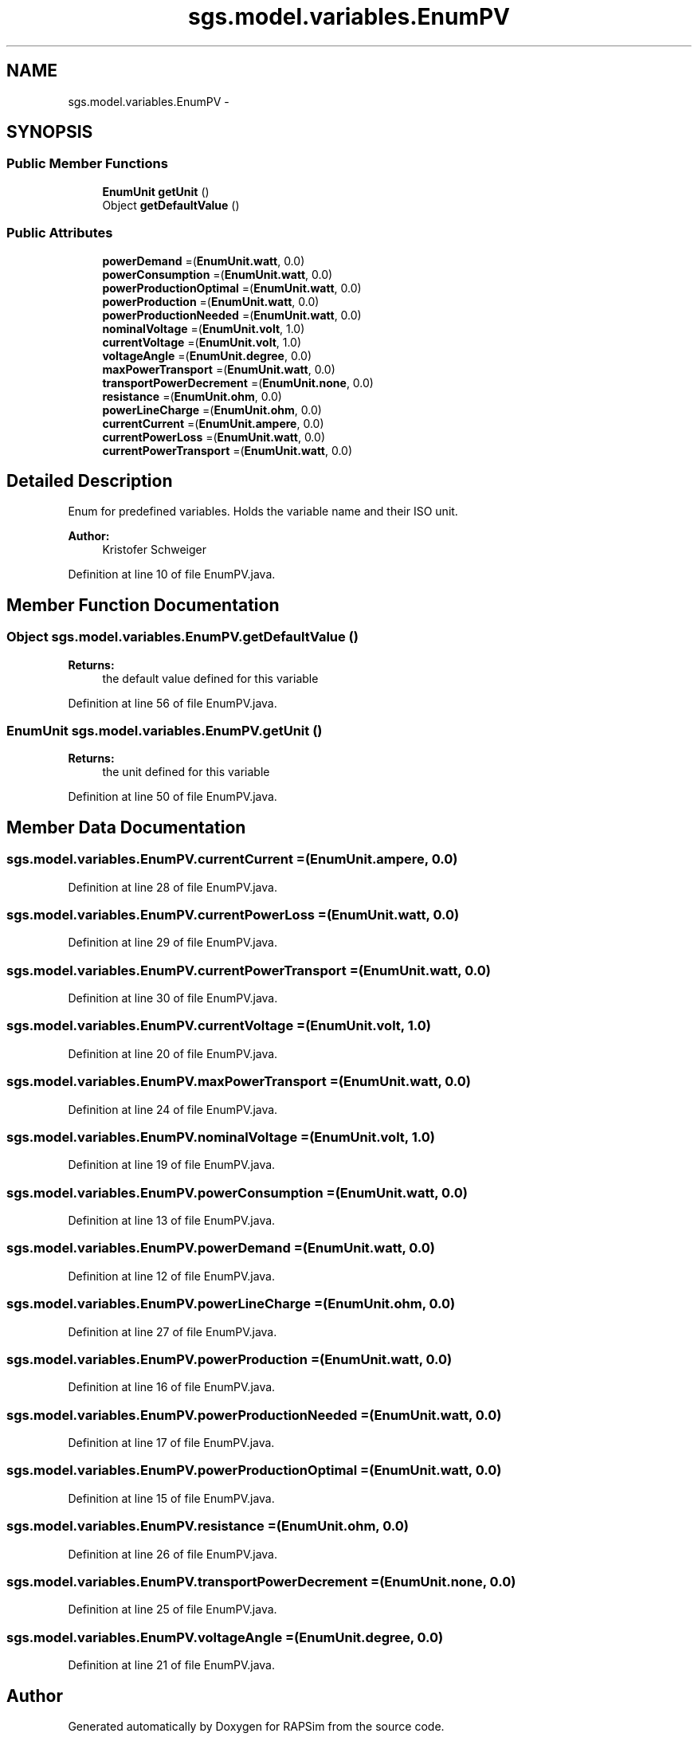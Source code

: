 .TH "sgs.model.variables.EnumPV" 3 "Wed Oct 28 2015" "Version 0.92" "RAPSim" \" -*- nroff -*-
.ad l
.nh
.SH NAME
sgs.model.variables.EnumPV \- 
.SH SYNOPSIS
.br
.PP
.SS "Public Member Functions"

.in +1c
.ti -1c
.RI "\fBEnumUnit\fP \fBgetUnit\fP ()"
.br
.ti -1c
.RI "Object \fBgetDefaultValue\fP ()"
.br
.in -1c
.SS "Public Attributes"

.in +1c
.ti -1c
.RI "\fBpowerDemand\fP =(\fBEnumUnit\&.watt\fP, 0\&.0)"
.br
.ti -1c
.RI "\fBpowerConsumption\fP =(\fBEnumUnit\&.watt\fP, 0\&.0)"
.br
.ti -1c
.RI "\fBpowerProductionOptimal\fP =(\fBEnumUnit\&.watt\fP, 0\&.0)"
.br
.ti -1c
.RI "\fBpowerProduction\fP =(\fBEnumUnit\&.watt\fP, 0\&.0)"
.br
.ti -1c
.RI "\fBpowerProductionNeeded\fP =(\fBEnumUnit\&.watt\fP, 0\&.0)"
.br
.ti -1c
.RI "\fBnominalVoltage\fP =(\fBEnumUnit\&.volt\fP, 1\&.0)"
.br
.ti -1c
.RI "\fBcurrentVoltage\fP =(\fBEnumUnit\&.volt\fP, 1\&.0)"
.br
.ti -1c
.RI "\fBvoltageAngle\fP =(\fBEnumUnit\&.degree\fP, 0\&.0)"
.br
.ti -1c
.RI "\fBmaxPowerTransport\fP =(\fBEnumUnit\&.watt\fP, 0\&.0)"
.br
.ti -1c
.RI "\fBtransportPowerDecrement\fP =(\fBEnumUnit\&.none\fP, 0\&.0)"
.br
.ti -1c
.RI "\fBresistance\fP =(\fBEnumUnit\&.ohm\fP, 0\&.0)"
.br
.ti -1c
.RI "\fBpowerLineCharge\fP =(\fBEnumUnit\&.ohm\fP, 0\&.0)"
.br
.ti -1c
.RI "\fBcurrentCurrent\fP =(\fBEnumUnit\&.ampere\fP, 0\&.0)"
.br
.ti -1c
.RI "\fBcurrentPowerLoss\fP =(\fBEnumUnit\&.watt\fP, 0\&.0)"
.br
.ti -1c
.RI "\fBcurrentPowerTransport\fP =(\fBEnumUnit\&.watt\fP, 0\&.0)"
.br
.in -1c
.SH "Detailed Description"
.PP 
Enum for predefined variables\&. Holds the variable name and their ISO unit\&.
.PP
\fBAuthor:\fP
.RS 4
Kristofer Schweiger 
.RE
.PP

.PP
Definition at line 10 of file EnumPV\&.java\&.
.SH "Member Function Documentation"
.PP 
.SS "Object sgs\&.model\&.variables\&.EnumPV\&.getDefaultValue ()"

.PP
\fBReturns:\fP
.RS 4
the default value defined for this variable 
.RE
.PP

.PP
Definition at line 56 of file EnumPV\&.java\&.
.SS "\fBEnumUnit\fP sgs\&.model\&.variables\&.EnumPV\&.getUnit ()"

.PP
\fBReturns:\fP
.RS 4
the unit defined for this variable 
.RE
.PP

.PP
Definition at line 50 of file EnumPV\&.java\&.
.SH "Member Data Documentation"
.PP 
.SS "sgs\&.model\&.variables\&.EnumPV\&.currentCurrent =(\fBEnumUnit\&.ampere\fP, 0\&.0)"

.PP
Definition at line 28 of file EnumPV\&.java\&.
.SS "sgs\&.model\&.variables\&.EnumPV\&.currentPowerLoss =(\fBEnumUnit\&.watt\fP, 0\&.0)"

.PP
Definition at line 29 of file EnumPV\&.java\&.
.SS "sgs\&.model\&.variables\&.EnumPV\&.currentPowerTransport =(\fBEnumUnit\&.watt\fP, 0\&.0)"

.PP
Definition at line 30 of file EnumPV\&.java\&.
.SS "sgs\&.model\&.variables\&.EnumPV\&.currentVoltage =(\fBEnumUnit\&.volt\fP, 1\&.0)"

.PP
Definition at line 20 of file EnumPV\&.java\&.
.SS "sgs\&.model\&.variables\&.EnumPV\&.maxPowerTransport =(\fBEnumUnit\&.watt\fP, 0\&.0)"

.PP
Definition at line 24 of file EnumPV\&.java\&.
.SS "sgs\&.model\&.variables\&.EnumPV\&.nominalVoltage =(\fBEnumUnit\&.volt\fP, 1\&.0)"

.PP
Definition at line 19 of file EnumPV\&.java\&.
.SS "sgs\&.model\&.variables\&.EnumPV\&.powerConsumption =(\fBEnumUnit\&.watt\fP, 0\&.0)"

.PP
Definition at line 13 of file EnumPV\&.java\&.
.SS "sgs\&.model\&.variables\&.EnumPV\&.powerDemand =(\fBEnumUnit\&.watt\fP, 0\&.0)"

.PP
Definition at line 12 of file EnumPV\&.java\&.
.SS "sgs\&.model\&.variables\&.EnumPV\&.powerLineCharge =(\fBEnumUnit\&.ohm\fP, 0\&.0)"

.PP
Definition at line 27 of file EnumPV\&.java\&.
.SS "sgs\&.model\&.variables\&.EnumPV\&.powerProduction =(\fBEnumUnit\&.watt\fP, 0\&.0)"

.PP
Definition at line 16 of file EnumPV\&.java\&.
.SS "sgs\&.model\&.variables\&.EnumPV\&.powerProductionNeeded =(\fBEnumUnit\&.watt\fP, 0\&.0)"

.PP
Definition at line 17 of file EnumPV\&.java\&.
.SS "sgs\&.model\&.variables\&.EnumPV\&.powerProductionOptimal =(\fBEnumUnit\&.watt\fP, 0\&.0)"

.PP
Definition at line 15 of file EnumPV\&.java\&.
.SS "sgs\&.model\&.variables\&.EnumPV\&.resistance =(\fBEnumUnit\&.ohm\fP, 0\&.0)"

.PP
Definition at line 26 of file EnumPV\&.java\&.
.SS "sgs\&.model\&.variables\&.EnumPV\&.transportPowerDecrement =(\fBEnumUnit\&.none\fP, 0\&.0)"

.PP
Definition at line 25 of file EnumPV\&.java\&.
.SS "sgs\&.model\&.variables\&.EnumPV\&.voltageAngle =(\fBEnumUnit\&.degree\fP, 0\&.0)"

.PP
Definition at line 21 of file EnumPV\&.java\&.

.SH "Author"
.PP 
Generated automatically by Doxygen for RAPSim from the source code\&.
